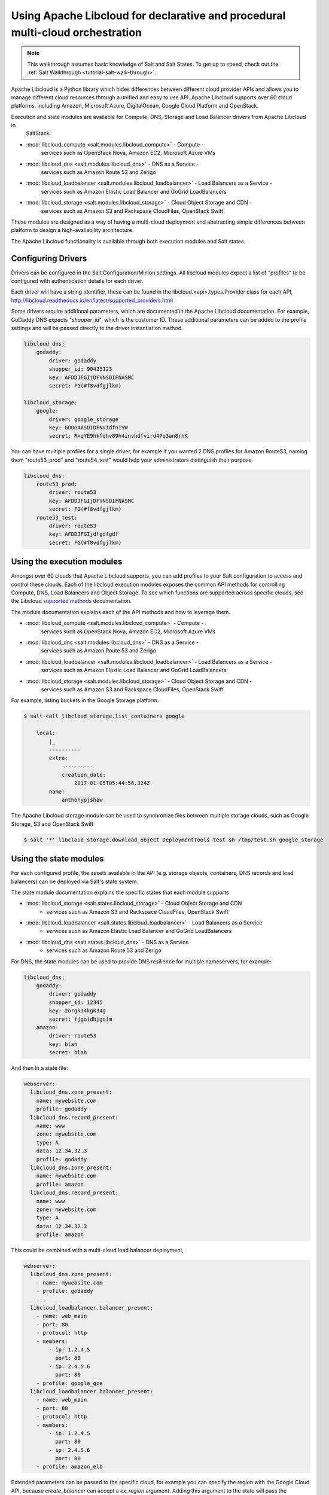 .. _tutorial-libcloud:

==============================================================================
Using Apache Libcloud for declarative and procedural multi-cloud orchestration
==============================================================================

.. versionadded:: 2018.3.0

.. note::

    This walkthrough assumes basic knowledge of Salt and Salt States. To get up to speed, check out the
    :ref:`Salt Walkthrough <tutorial-salt-walk-through>`.

Apache Libcloud is a Python library which hides differences between different cloud provider APIs and allows
you to manage different cloud resources through a unified and easy to use API. Apache Libcloud supports over
60 cloud platforms, including Amazon, Microsoft Azure, DigitalOcean, Google Cloud Platform and OpenStack.

Execution and state modules are available for Compute, DNS, Storage and Load Balancer drivers from Apache Libcloud in
 SaltStack.

* :mod:`libcloud_compute <salt.modules.libcloud_compute>` - Compute - 
    services such as OpenStack Nova, Amazon EC2, Microsoft Azure VMs
* :mod:`libcloud_dns <salt.modules.libcloud_dns>` - DNS as a Service - 
    services such as Amazon Route 53 and Zerigo
* :mod:`libcloud_loadbalancer <salt.modules.libcloud_loadbalancer>` - Load Balancers as a Service - 
    services such as Amazon Elastic Load Balancer and GoGrid LoadBalancers
* :mod:`libcloud_storage <salt.modules.libcloud_storage>` - Cloud Object Storage and CDN - 
    services such as Amazon S3 and Rackspace CloudFiles, OpenStack Swift


These modules are designed as a way of having a multi-cloud deployment and abstracting simple differences 
between platform to design a high-availability architecture.

The Apache Libcloud functionality is available through both execution modules and Salt states.

Configuring Drivers
===================

Drivers can be configured in the Salt Configuration/Minion settings. All libcloud modules expect a list of "profiles" to
be configured with authentication details for each driver.

Each driver will have a string identifier, these can be found in the libcloud.<api>.types.Provider class 
for each API, http://libcloud.readthedocs.io/en/latest/supported_providers.html

Some drivers require additional parameters, which are documented in the Apache Libcloud documentation. For example,
GoDaddy DNS expects "`shopper_id`", which is the customer ID. These additional parameters can be added to the profile settings 
and will be passed directly to the driver instantiation method.

.. code-block:: yaml

    libcloud_dns:
        godaddy:
            driver: godaddy
            shopper_id: 90425123
            key: AFDDJFGIjDFVNSDIFNASMC
            secret: FG(#f8vdfgjlkm)

    libcloud_storage:
        google:
            driver: google_storage
            key: GOOG4ASDIDFNVIdfnIVW
            secret: R+qYE9hkfdhv89h4invhdfvird4Pq3an8rnK

You can have multiple profiles for a single driver, for example if you wanted 2 DNS profiles for Amazon Route53,
naming them "route53_prod" and "route54_test" would help your
administrators distinguish their purpose.

.. code-block:: yaml

    libcloud_dns:
        route53_prod:
            driver: route53
            key: AFDDJFGIjDFVNSDIFNASMC
            secret: FG(#f8vdfgjlkm)
        route53_test:
            driver: route53
            key: AFDDJFGIjdfgdfgdf
            secret: FG(#f8vdfgjlkm)

Using the execution modules
===========================

Amongst over 60 clouds that Apache Libcloud supports, you can add profiles to your Salt configuration to access and control these clouds. 
Each of the libcloud execution modules exposes the common API methods for controlling Compute, DNS, Load Balancers and Object Storage. 
To see which functions are supported across specific clouds, see the Libcloud `supported methods 
<http://libcloud.readthedocs.io/en/latest/supported_providers.html#supported-methods-block-storage>`_ documentation.

The module documentation explains each of the API methods and how to leverage them.

* :mod:`libcloud_compute <salt.modules.libcloud_compute>` - Compute - 
    services such as OpenStack Nova, Amazon EC2, Microsoft Azure VMs
* :mod:`libcloud_dns <salt.modules.libcloud_dns>` - DNS as a Service - 
    services such as Amazon Route 53 and Zerigo
* :mod:`libcloud_loadbalancer <salt.modules.libcloud_loadbalancer>` - Load Balancers as a Service - 
    services such as Amazon Elastic Load Balancer and GoGrid LoadBalancers
* :mod:`libcloud_storage <salt.modules.libcloud_storage>` - Cloud Object Storage and CDN - 
    services such as Amazon S3 and Rackspace CloudFiles, OpenStack Swift

For example, listing buckets in the Google Storage platform: 

.. code-block:: bash

    $ salt-call libcloud_storage.list_containers google

        local:
            |_
            ----------
            extra:
                ----------
                creation_date:
                    2017-01-05T05:44:56.324Z
            name:
                anthonypjshaw


The Apache Libcloud storage module can be used to synchronize files between multiple storage clouds,
such as Google Storage, S3 and OpenStack Swift

.. code-block:: bash

    $ salt '*' libcloud_storage.download_object DeploymentTools test.sh /tmp/test.sh google_storage

Using the state modules
=======================

For each configured profile, the assets available in the API (e.g. storage objects, containers, 
DNS records and load balancers) can be deployed via Salt's state system.

The state module documentation explains the specific states that each module supports

* :mod:`libcloud_storage <salt.states.libcloud_storage>` - Cloud Object Storage and CDN 
    - services such as Amazon S3 and Rackspace CloudFiles, OpenStack Swift
* :mod:`libcloud_loadbalancer <salt.states.libcloud_loadbalancer>` - Load Balancers as a Service 
    - services such as Amazon Elastic Load Balancer and GoGrid LoadBalancers
* :mod:`libcloud_dns <salt.states.libcloud_dns>` - DNS as a Service 
    - services such as Amazon Route 53 and Zerigo

For DNS, the state modules can be used to provide DNS resilience for multiple nameservers, for example:

.. code-block:: yaml

    libcloud_dns:
        godaddy:
            driver: godaddy
            shopper_id: 12345
            key: 2orgk34kgk34g
            secret: fjgoidhjgoim
        amazon:
            driver: route53
            key: blah
            secret: blah

And then in a state file:

.. code-block:: yaml

    webserver:
      libcloud_dns.zone_present:
        name: mywebsite.com
        profile: godaddy
      libcloud_dns.record_present:
        name: www
        zone: mywebsite.com
        type: A
        data: 12.34.32.3
        profile: godaddy
      libcloud_dns.zone_present:
        name: mywebsite.com
        profile: amazon
      libcloud_dns.record_present:
        name: www
        zone: mywebsite.com
        type: A
        data: 12.34.32.3
        profile: amazon

This could be combined with a multi-cloud load balancer deployment,

.. code-block:: yaml

    webserver:
      libcloud_dns.zone_present:
        - name: mywebsite.com
        - profile: godaddy
        ...
      libcloud_loadbalancer.balancer_present:
        - name: web_main
        - port: 80
        - protocol: http
        - members:
            - ip: 1.2.4.5
              port: 80
            - ip: 2.4.5.6
              port: 80
        - profile: google_gce
      libcloud_loadbalancer.balancer_present:
        - name: web_main
        - port: 80
        - protocol: http
        - members:
            - ip: 1.2.4.5
              port: 80
            - ip: 2.4.5.6
              port: 80
        - profile: amazon_elb

Extended parameters can be passed to the specific cloud, for example you can specify the region with the Google Cloud API, because
`create_balancer` can accept a `ex_region` argument. Adding this argument to the state will pass the additional command to the driver.

.. code-block:: yaml

    lb_test:
        libcloud_loadbalancer.balancer_absent:
            - name: example
            - port: 80
            - protocol: http
            - profile: google
            - ex_region: us-east1

Accessing custom arguments in execution modules
===============================================

Some cloud providers have additional functionality that can be accessed on top of the base API, for example
the Google Cloud Engine load balancer service offers the ability to provision load balancers into a specific region.

Looking at the `API documentation <http://libcloud.readthedocs.io/en/latest/loadbalancer/drivers/gce.html#libcloud.loadbalancer.drivers.gce.GCELBDriver.create_balancer>`_, 
we can see that it expects an `ex_region` in the `create_balancer` method, so when we execute the salt command, we can add this additional parameter like this:

.. code-block:: bash

    $ salt myminion libcloud_storage.create_balancer my_balancer 80 http profile1 ex_region=us-east1
    $ salt myminion libcloud_storage.list_container_objects my_bucket profile1 ex_prefix=me

Accessing custom methods in Libcloud drivers
============================================

Some cloud APIs have additional methods that are prefixed with `ex_` in Apache Libcloud, these methods 
are part of the non-standard API but can still
be accessed from the Salt modules for `libcloud_storage`, `libcloud_loadbalancer` and `libcloud_dns`. 
The extra methods are available via the `extra` command, which expects the name of the method as the 
first argument, the profile as the second and then 
accepts a list of keyword arguments to pass onto the driver method, for example, accessing permissions in Google Storage objects:

.. code-block:: bash

    $ salt myminion libcloud_storage.extra ex_get_permissions google container_name=my_container object_name=me.jpg --out=yaml

Example profiles
================

Google Cloud
~~~~~~~~~~~~

Using Service Accounts with GCE, you can provide a path to the JSON file and the project name in the parameters.

.. code-block:: yaml

    google:
        driver: gce
        user_id: 234234-compute@developer.gserviceaccount.com
        key: /path/to/service_account_download.json
        auth_type: SA
        project: project-name
